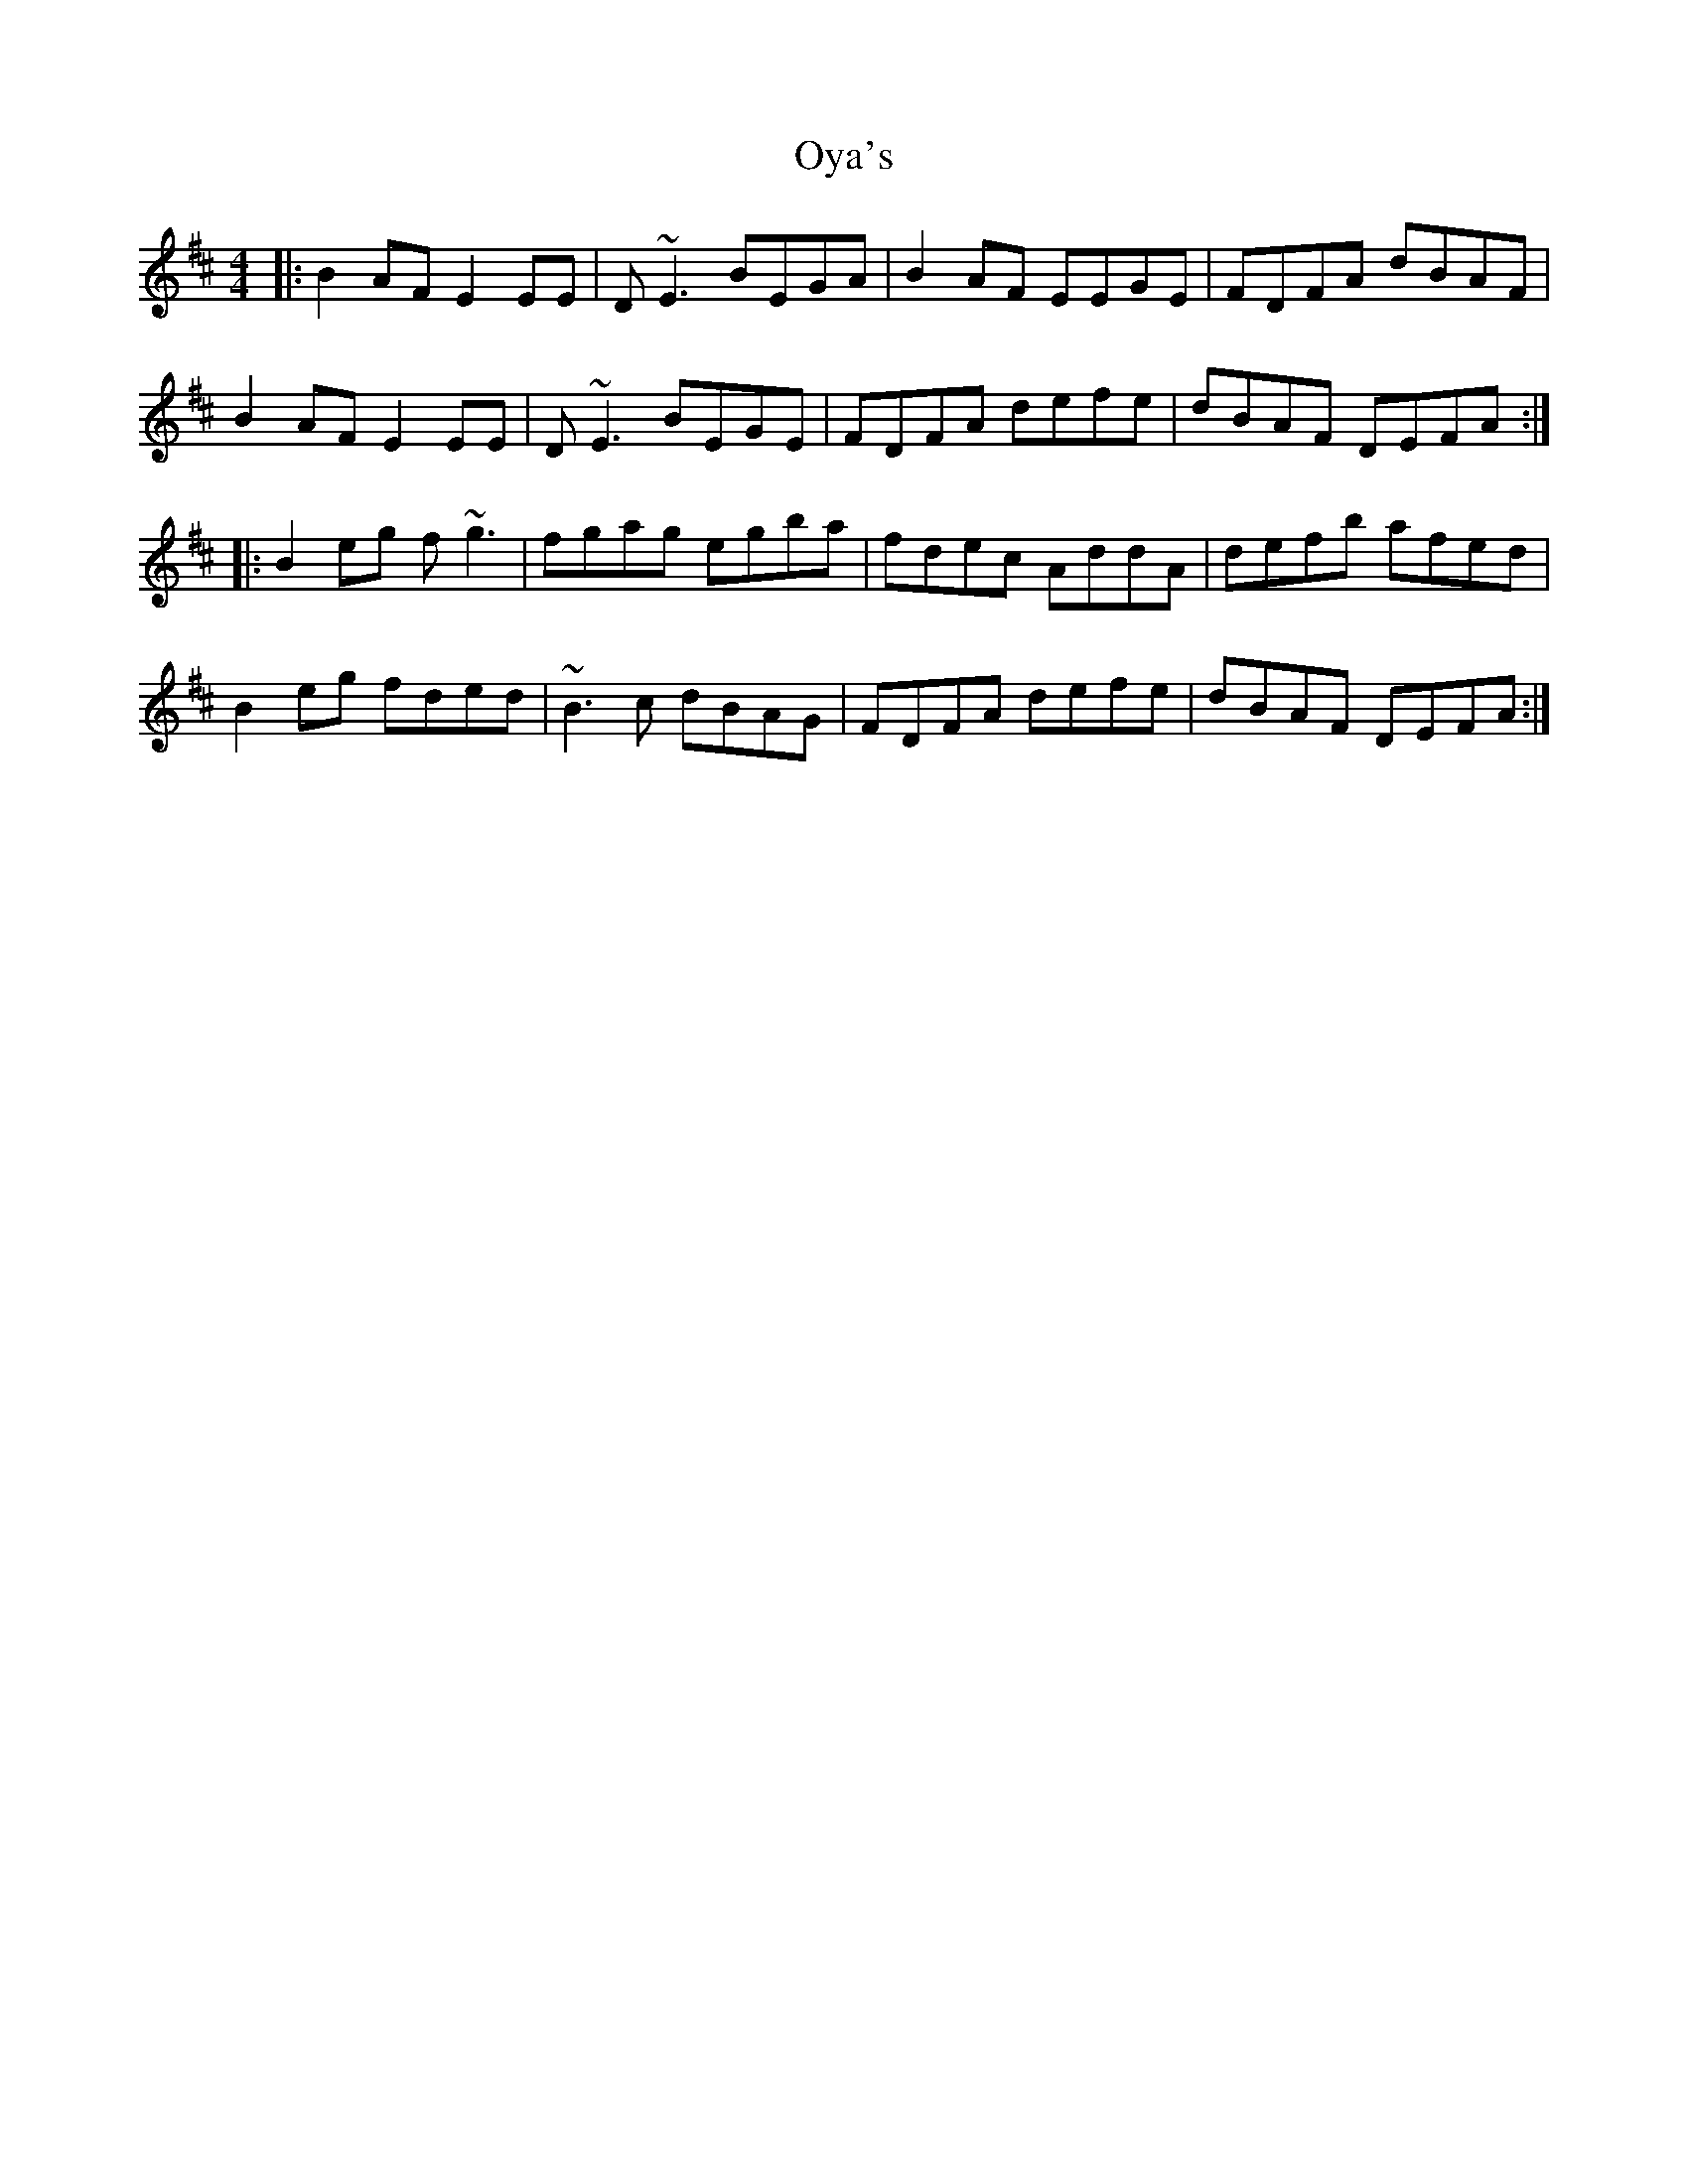 X: 30959
T: Oya's
R: reel
M: 4/4
K: Edorian
|:B2AF E2EE|D~E3 BEGA|B2AF EEGE|FDFA dBAF|
B2AF E2EE|D~E3 BEGE|FDFA defe|dBAF DEFA:|
|:B2eg f~g3|fgag egba|fdec AddA|defb afed|
B2eg fded|~B3c dBAG|FDFA defe|dBAF DEFA:|

